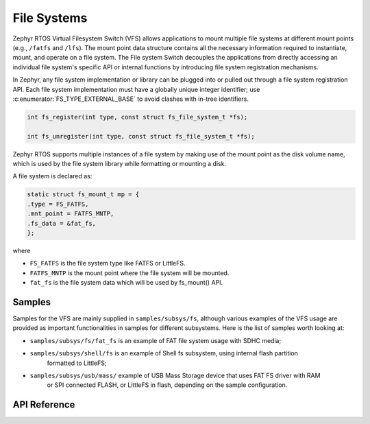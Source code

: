 .. _file_system_api:

File Systems
############

Zephyr RTOS Virtual Filesystem Switch (VFS) allows applications to mount multiple
file systems at different mount points (e.g., ``/fatfs`` and ``/lfs``). The
mount point data structure contains all the necessary information required
to instantiate, mount, and operate on a file system. The File system Switch
decouples the applications from directly accessing an individual file system's
specific API or internal functions by introducing file system registration
mechanisms.

In Zephyr, any file system implementation or library can be plugged into or
pulled out through a file system registration API.  Each file system
implementation must have a globally unique integer identifier; use
:c:enumerator:`FS_TYPE_EXTERNAL_BASE` to avoid clashes with in-tree identifiers.

.. code-block:: c

        int fs_register(int type, const struct fs_file_system_t *fs);

        int fs_unregister(int type, const struct fs_file_system_t *fs);

Zephyr RTOS supports multiple instances of a file system by making use of
the mount point as the disk volume name, which is used by the file system library
while formatting or mounting a disk.

A file system is declared as:

.. code-block:: c

	static struct fs_mount_t mp = {
	.type = FS_FATFS,
	.mnt_point = FATFS_MNTP,
	.fs_data = &fat_fs,
	};

where

- ``FS_FATFS`` is the file system type like FATFS or LittleFS.
- ``FATFS_MNTP`` is the mount point where the file system will be mounted.
- ``fat_fs`` is the file system data which will be used by fs_mount() API.



Samples
*******

Samples for the VFS are mainly supplied in ``samples/subsys/fs``, although various examples of the
VFS usage are provided as important functionalities in samples for different subsystems.
Here is the list of samples worth looking at:

- ``samples/subsys/fs/fat_fs`` is an example of FAT file system usage with SDHC media;
- ``samples/subsys/shell/fs`` is an example of Shell fs subsystem, using internal flash partition
	formatted to LittleFS;
- ``samples/subsys/usb/mass/`` example of USB Mass Storage device that uses FAT FS driver with RAM
	or SPI connected FLASH, or LittleFS in flash, depending on the sample configuration.

API Reference
*************

.. doxygengroup:: file_system_api
